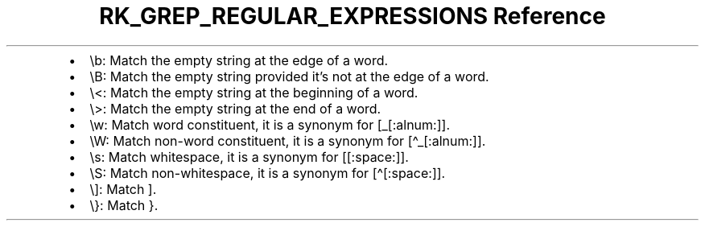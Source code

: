 .\" Automatically generated by Pandoc 3.6
.\"
.TH "RK_GREP_REGULAR_EXPRESSIONS Reference" "" "" ""
.IP \[bu] 2
\f[CR]\[rs]b\f[R]: Match the empty string at the edge of a word.
.IP \[bu] 2
\f[CR]\[rs]B\f[R]: Match the empty string provided it\[cq]s not at the
edge of a word.
.IP \[bu] 2
\f[CR]\[rs]<\f[R]: Match the empty string at the beginning of a word.
.IP \[bu] 2
\f[CR]\[rs]>\f[R]: Match the empty string at the end of a word.
.IP \[bu] 2
\f[CR]\[rs]w\f[R]: Match word constituent, it is a synonym for
\f[CR][_[:alnum:]]\f[R].
.IP \[bu] 2
\f[CR]\[rs]W\f[R]: Match non\-word constituent, it is a synonym for
\f[CR][\[ha]_[:alnum:]]\f[R].
.IP \[bu] 2
\f[CR]\[rs]s\f[R]: Match whitespace, it is a synonym for
\f[CR][[:space:]]\f[R].
.IP \[bu] 2
\f[CR]\[rs]S\f[R]: Match non\-whitespace, it is a synonym for
\f[CR][\[ha][:space:]]\f[R].
.IP \[bu] 2
\f[CR]\[rs]]\f[R]: Match \f[CR]]\f[R].
.IP \[bu] 2
\f[CR]\[rs]}\f[R]: Match \f[CR]}\f[R].
